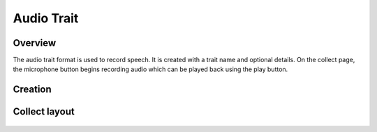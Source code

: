Audio Trait |audio|
===================
Overview
--------

The audio trait format is used to record speech. It is created with a trait name and optional details. On the collect page, the microphone button begins recording audio which can be played back using the play button.

Creation
--------

.. figure:: /_static/images/traits/formats/create_audio.png
   :width: 40%
   :align: center
   :alt: Audio trait creation fields

Collect layout
--------------

.. figure:: /_static/images/traits/formats/collect_audio_framed.png
   :width: 40%
   :align: center
   :alt: Audio trait collection

.. |audio| image:: /_static/icons/formats/microphone.png
  :width: 20
